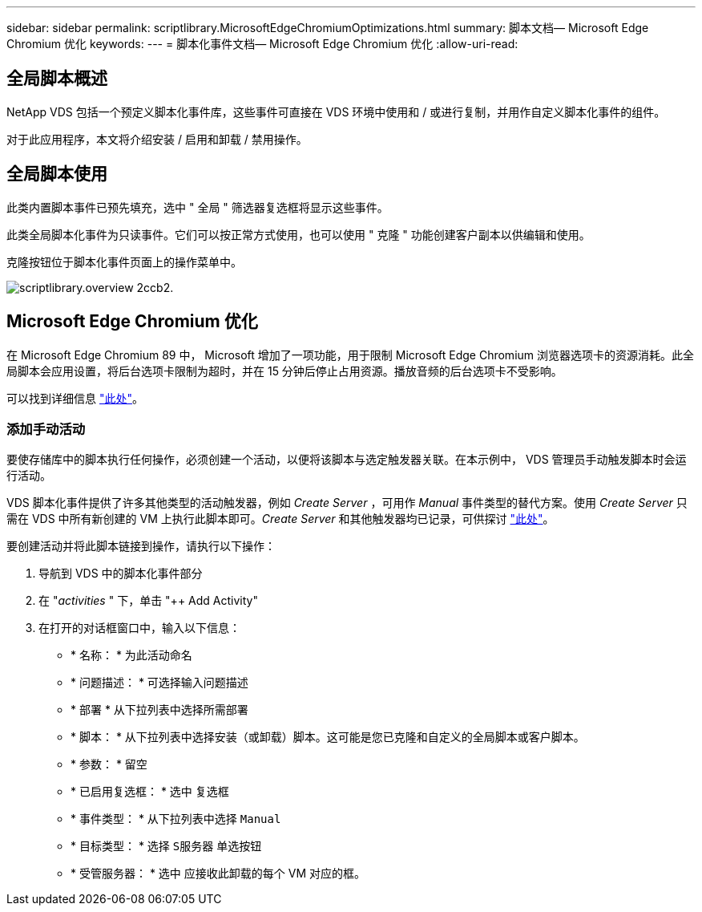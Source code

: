 ---
sidebar: sidebar 
permalink: scriptlibrary.MicrosoftEdgeChromiumOptimizations.html 
summary: 脚本文档— Microsoft Edge Chromium 优化 
keywords:  
---
= 脚本化事件文档— Microsoft Edge Chromium 优化
:allow-uri-read: 




== 全局脚本概述

NetApp VDS 包括一个预定义脚本化事件库，这些事件可直接在 VDS 环境中使用和 / 或进行复制，并用作自定义脚本化事件的组件。

对于此应用程序，本文将介绍安装 / 启用和卸载 / 禁用操作。



== 全局脚本使用

此类内置脚本事件已预先填充，选中 " 全局 " 筛选器复选框将显示这些事件。

此类全局脚本化事件为只读事件。它们可以按正常方式使用，也可以使用 " 克隆 " 功能创建客户副本以供编辑和使用。

克隆按钮位于脚本化事件页面上的操作菜单中。

image::scriptlibrary.overview-2ccb2.png[scriptlibrary.overview 2ccb2.]



== Microsoft Edge Chromium 优化

在 Microsoft Edge Chromium 89 中， Microsoft 增加了一项功能，用于限制 Microsoft Edge Chromium 浏览器选项卡的资源消耗。此全局脚本会应用设置，将后台选项卡限制为超时，并在 15 分钟后停止占用资源。播放音频的后台选项卡不受影响。

可以找到详细信息 link:https://blogs.windows.com/msedgedev/2021/03/04/edge-89-performance/["此处"]。



=== 添加手动活动

要使存储库中的脚本执行任何操作，必须创建一个活动，以便将该脚本与选定触发器关联。在本示例中， VDS 管理员手动触发脚本时会运行活动。

VDS 脚本化事件提供了许多其他类型的活动触发器，例如 _Create Server_ ，可用作 _Manual_ 事件类型的替代方案。使用 _Create Server_ 只需在 VDS 中所有新创建的 VM 上执行此脚本即可。_Create Server_ 和其他触发器均已记录，可供探讨 link:Management.Scripted_Events.scripted_events.html["此处"]。

.要创建活动并将此脚本链接到操作，请执行以下操作：
. 导航到 VDS 中的脚本化事件部分
. 在 "_activities_ " 下，单击 "++ Add Activity"
. 在打开的对话框窗口中，输入以下信息：
+
** * 名称： * 为此活动命名
** * 问题描述： * 可选择输入问题描述
** * 部署 * 从下拉列表中选择所需部署
** * 脚本： * 从下拉列表中选择安装（或卸载）脚本。这可能是您已克隆和自定义的全局脚本或客户脚本。
** * 参数： * 留空
** * 已启用复选框： * `选中` 复选框
** * 事件类型： * 从下拉列表中选择 `Manual`
** * 目标类型： * 选择 `S服务器` 单选按钮
** * 受管服务器： * `选中` 应接收此卸载的每个 VM 对应的框。



